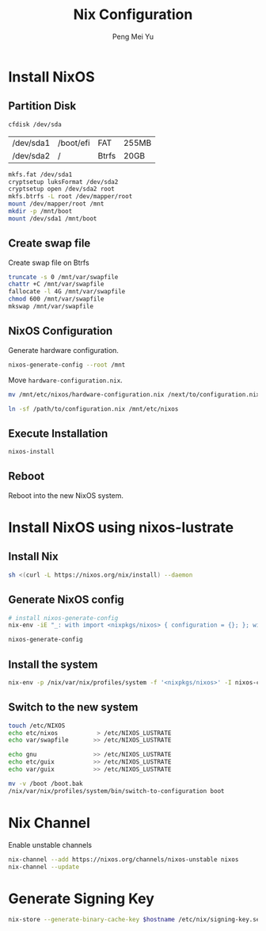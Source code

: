 #+Title: Nix Configuration
#+Author: Peng Mei Yu
#+Copyright: Copyright 2019-2021 Peng Mei Yu
#+License: GPLv3


* Install NixOS
** Partition Disk
   #+begin_src sh
     cfdisk /dev/sda
   #+end_src

   #+NAME: partition-table
   | /dev/sda1 | /boot/efi | FAT   | 255MB |
   | /dev/sda2 | /         | Btrfs | 20GB  |

   #+begin_src sh
     mkfs.fat /dev/sda1
     cryptsetup luksFormat /dev/sda2
     cryptsetup open /dev/sda2 root
     mkfs.btrfs -L root /dev/mapper/root
     mount /dev/mapper/root /mnt
     mkdir -p /mnt/boot
     mount /dev/sda1 /mnt/boot
   #+end_src

** Create swap file
   Create swap file on Btrfs
   #+begin_src sh
     truncate -s 0 /mnt/var/swapfile
     chattr +C /mnt/var/swapfile
     fallocate -l 4G /mnt/var/swapfile
     chmod 600 /mnt/var/swapfile
     mkswap /mnt/var/swapfile
   #+end_src

** NixOS Configuration
   Generate hardware configuration.
   #+begin_src sh
     nixos-generate-config --root /mnt
   #+end_src

   Move ~hardware-configuration.nix~.
   #+begin_src sh
     mv /mnt/etc/nixos/hardware-configuration.nix /next/to/configuration.nix
   #+end_src

   #+begin_src sh
     ln -sf /path/to/configuration.nix /mnt/etc/nixos
   #+end_src

** Execute Installation
   #+begin_src sh
     nixos-install
   #+end_src

** Reboot
   Reboot into the new NixOS system.

* Install NixOS using nixos-lustrate
** Install Nix
   #+begin_src sh
     sh <(curl -L https://nixos.org/nix/install) --daemon
   #+end_src

** Generate NixOS config
   #+begin_src sh
     # install nixos-generate-config
     nix-env -iE "_: with import <nixpkgs/nixos> { configuration = {}; }; with config.system.build; [ nixos-generate-config nixos-install nixos-enter ]"

     nixos-generate-config
   #+end_src

** Install the system
   #+begin_src sh
     nix-env -p /nix/var/nix/profiles/system -f '<nixpkgs/nixos>' -I nixos-config=/etc/nixos/configuration.nix -iA system
   #+end_src

** Switch to the new system
   #+begin_src sh
     touch /etc/NIXOS
     echo etc/nixos           > /etc/NIXOS_LUSTRATE
     echo var/swapfile       >> /etc/NIXOS_LUSTRATE

     echo gnu                >> /etc/NIXOS_LUSTRATE
     echo etc/guix           >> /etc/NIXOS_LUSTRATE
     echo var/guix           >> /etc/NIXOS_LUSTRATE

     mv -v /boot /boot.bak
     /nix/var/nix/profiles/system/bin/switch-to-configuration boot
   #+end_src

* Nix Channel
  Enable unstable channels
  #+begin_src sh
    nix-channel --add https://nixos.org/channels/nixos-unstable nixos
    nix-channel --update
  #+end_src

* Generate Signing Key
  #+begin_src sh
     nix-store --generate-binary-cache-key $hostname /etc/nix/signing-key.sec /etc/nix/signing-key.pub
  #+end_src
